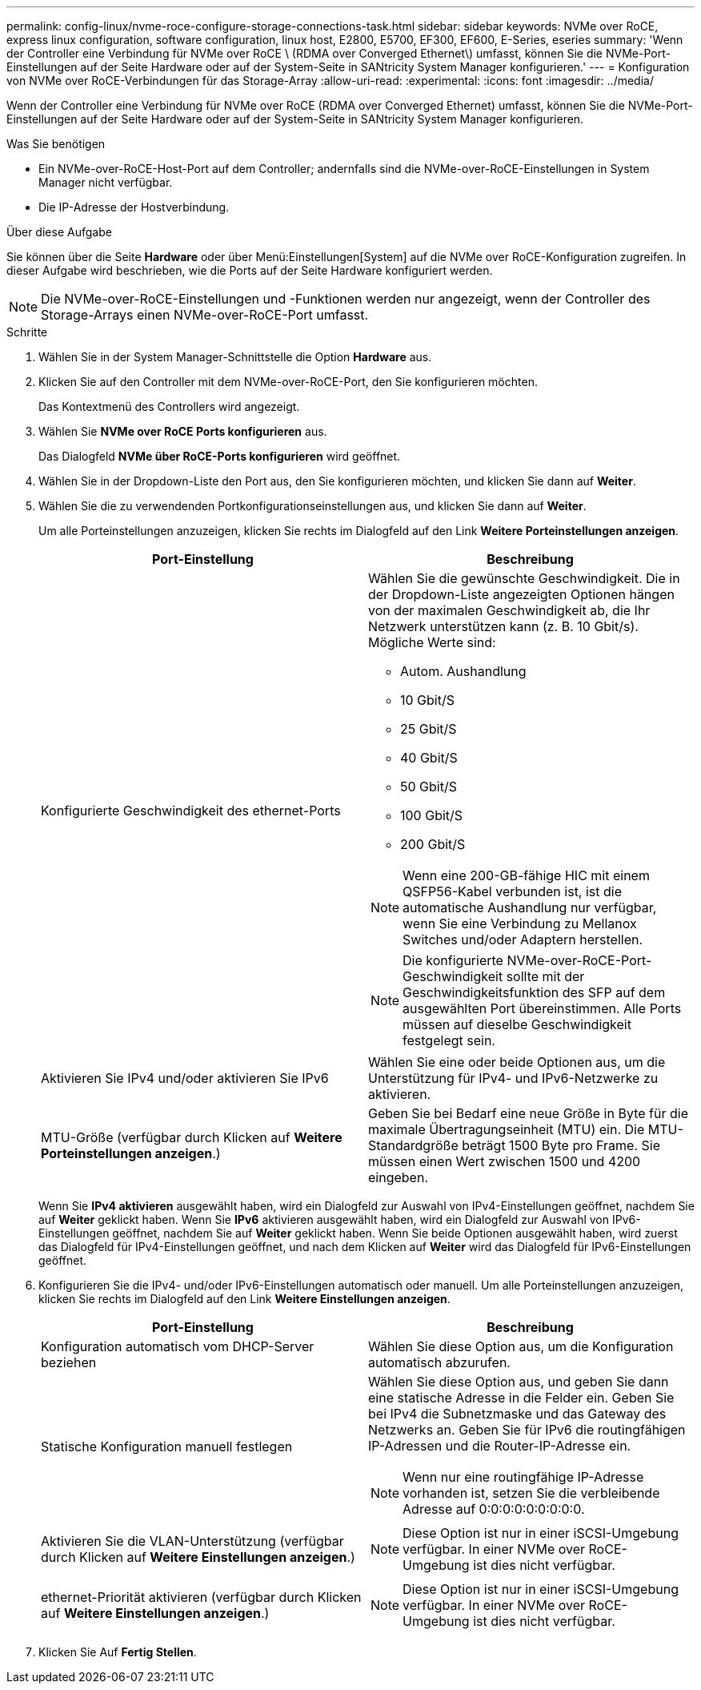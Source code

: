 ---
permalink: config-linux/nvme-roce-configure-storage-connections-task.html 
sidebar: sidebar 
keywords: NVMe over RoCE, express linux configuration, software configuration, linux host, E2800, E5700, EF300, EF600, E-Series, eseries 
summary: 'Wenn der Controller eine Verbindung für NVMe over RoCE \ (RDMA over Converged Ethernet\) umfasst, können Sie die NVMe-Port-Einstellungen auf der Seite Hardware oder auf der System-Seite in SANtricity System Manager konfigurieren.' 
---
= Konfiguration von NVMe over RoCE-Verbindungen für das Storage-Array
:allow-uri-read: 
:experimental: 
:icons: font
:imagesdir: ../media/


[role="lead"]
Wenn der Controller eine Verbindung für NVMe over RoCE (RDMA over Converged Ethernet) umfasst, können Sie die NVMe-Port-Einstellungen auf der Seite Hardware oder auf der System-Seite in SANtricity System Manager konfigurieren.

.Was Sie benötigen
* Ein NVMe-over-RoCE-Host-Port auf dem Controller; andernfalls sind die NVMe-over-RoCE-Einstellungen in System Manager nicht verfügbar.
* Die IP-Adresse der Hostverbindung.


.Über diese Aufgabe
Sie können über die Seite *Hardware* oder über Menü:Einstellungen[System] auf die NVMe over RoCE-Konfiguration zugreifen. In dieser Aufgabe wird beschrieben, wie die Ports auf der Seite Hardware konfiguriert werden.


NOTE: Die NVMe-over-RoCE-Einstellungen und -Funktionen werden nur angezeigt, wenn der Controller des Storage-Arrays einen NVMe-over-RoCE-Port umfasst.

.Schritte
. Wählen Sie in der System Manager-Schnittstelle die Option *Hardware* aus.
. Klicken Sie auf den Controller mit dem NVMe-over-RoCE-Port, den Sie konfigurieren möchten.
+
Das Kontextmenü des Controllers wird angezeigt.

. Wählen Sie *NVMe over RoCE Ports konfigurieren* aus.
+
Das Dialogfeld *NVMe über RoCE-Ports konfigurieren* wird geöffnet.

. Wählen Sie in der Dropdown-Liste den Port aus, den Sie konfigurieren möchten, und klicken Sie dann auf *Weiter*.
. Wählen Sie die zu verwendenden Portkonfigurationseinstellungen aus, und klicken Sie dann auf *Weiter*.
+
Um alle Porteinstellungen anzuzeigen, klicken Sie rechts im Dialogfeld auf den Link *Weitere Porteinstellungen anzeigen*.

+
|===
| Port-Einstellung | Beschreibung 


 a| 
Konfigurierte Geschwindigkeit des ethernet-Ports
 a| 
Wählen Sie die gewünschte Geschwindigkeit. Die in der Dropdown-Liste angezeigten Optionen hängen von der maximalen Geschwindigkeit ab, die Ihr Netzwerk unterstützen kann (z. B. 10 Gbit/s). Mögliche Werte sind:

** Autom. Aushandlung
** 10 Gbit/S
** 25 Gbit/S
** 40 Gbit/S
** 50 Gbit/S
** 100 Gbit/S
** 200 Gbit/S



NOTE: Wenn eine 200-GB-fähige HIC mit einem QSFP56-Kabel verbunden ist, ist die automatische Aushandlung nur verfügbar, wenn Sie eine Verbindung zu Mellanox Switches und/oder Adaptern herstellen.


NOTE: Die konfigurierte NVMe-over-RoCE-Port-Geschwindigkeit sollte mit der Geschwindigkeitsfunktion des SFP auf dem ausgewählten Port übereinstimmen. Alle Ports müssen auf dieselbe Geschwindigkeit festgelegt sein.



 a| 
Aktivieren Sie IPv4 und/oder aktivieren Sie IPv6
 a| 
Wählen Sie eine oder beide Optionen aus, um die Unterstützung für IPv4- und IPv6-Netzwerke zu aktivieren.



 a| 
MTU-Größe (verfügbar durch Klicken auf *Weitere Porteinstellungen anzeigen*.)
 a| 
Geben Sie bei Bedarf eine neue Größe in Byte für die maximale Übertragungseinheit (MTU) ein. Die MTU-Standardgröße beträgt 1500 Byte pro Frame. Sie müssen einen Wert zwischen 1500 und 4200 eingeben.

|===
+
Wenn Sie *IPv4 aktivieren* ausgewählt haben, wird ein Dialogfeld zur Auswahl von IPv4-Einstellungen geöffnet, nachdem Sie auf *Weiter* geklickt haben. Wenn Sie *IPv6* aktivieren ausgewählt haben, wird ein Dialogfeld zur Auswahl von IPv6-Einstellungen geöffnet, nachdem Sie auf *Weiter* geklickt haben. Wenn Sie beide Optionen ausgewählt haben, wird zuerst das Dialogfeld für IPv4-Einstellungen geöffnet, und nach dem Klicken auf *Weiter* wird das Dialogfeld für IPv6-Einstellungen geöffnet.

. Konfigurieren Sie die IPv4- und/oder IPv6-Einstellungen automatisch oder manuell. Um alle Porteinstellungen anzuzeigen, klicken Sie rechts im Dialogfeld auf den Link *Weitere Einstellungen anzeigen*.
+
|===
| Port-Einstellung | Beschreibung 


 a| 
Konfiguration automatisch vom DHCP-Server beziehen
 a| 
Wählen Sie diese Option aus, um die Konfiguration automatisch abzurufen.



 a| 
Statische Konfiguration manuell festlegen
 a| 
Wählen Sie diese Option aus, und geben Sie dann eine statische Adresse in die Felder ein. Geben Sie bei IPv4 die Subnetzmaske und das Gateway des Netzwerks an. Geben Sie für IPv6 die routingfähigen IP-Adressen und die Router-IP-Adresse ein.


NOTE: Wenn nur eine routingfähige IP-Adresse vorhanden ist, setzen Sie die verbleibende Adresse auf 0:0:0:0:0:0:0:0:0.



 a| 
Aktivieren Sie die VLAN-Unterstützung (verfügbar durch Klicken auf *Weitere Einstellungen anzeigen*.)
 a| 

NOTE: Diese Option ist nur in einer iSCSI-Umgebung verfügbar. In einer NVMe over RoCE-Umgebung ist dies nicht verfügbar.



 a| 
ethernet-Priorität aktivieren (verfügbar durch Klicken auf *Weitere Einstellungen anzeigen*.)
 a| 

NOTE: Diese Option ist nur in einer iSCSI-Umgebung verfügbar. In einer NVMe over RoCE-Umgebung ist dies nicht verfügbar.

|===
. Klicken Sie Auf *Fertig Stellen*.

